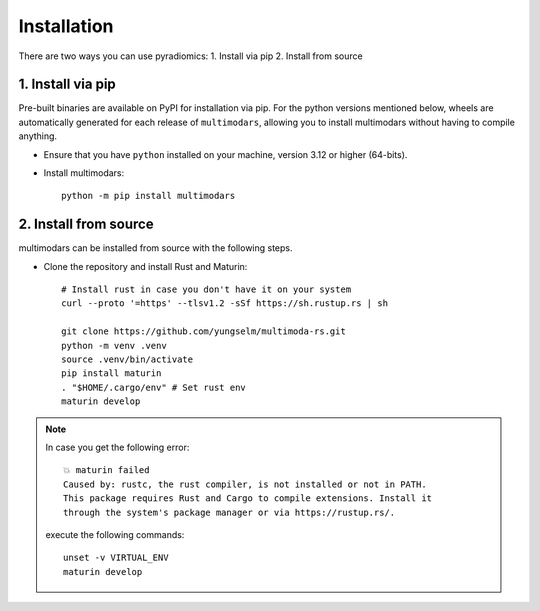 ============
Installation
============

There are two ways you can use pyradiomics:
1. Install via pip
2. Install from source

------------------
1. Install via pip
------------------

Pre-built binaries are available on PyPI for installation via pip. For the python versions
mentioned below, wheels are automatically generated for each release of ``multimodars``, allowing you to
install multimodars without having to compile anything.

* Ensure that you have ``python`` installed on your machine, version 3.12 or higher (64-bits).

* Install multimodars::

    python -m pip install multimodars

----------------------
2. Install from source
----------------------

multimodars can be installed from source with the following steps.

* Clone the repository and install Rust and Maturin::

    # Install rust in case you don't have it on your system
    curl --proto '=https' --tlsv1.2 -sSf https://sh.rustup.rs | sh

    git clone https://github.com/yungselm/multimoda-rs.git
    python -m venv .venv
    source .venv/bin/activate
    pip install maturin
    . "$HOME/.cargo/env" # Set rust env
    maturin develop

.. note::

   In case you get the following error::
    
    💥 maturin failed
    Caused by: rustc, the rust compiler, is not installed or not in PATH. 
    This package requires Rust and Cargo to compile extensions. Install it 
    through the system's package manager or via https://rustup.rs/.

   execute the following commands::

    unset -v VIRTUAL_ENV
    maturin develop